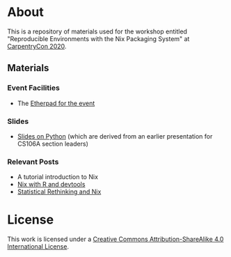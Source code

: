 * About [[https://img.shields.io/badge/License-CC%20BY--SA%204.0-lightgrey.svg]]
This is a repository of materials used for the workshop entitled "Reproducible Environments with the Nix Packaging System" at [[https://2020.carpentrycon.org/schedule/#session-10][CarpentryCon 2020]].
** Materials
*** Event Facilities
- The [[https://pad.carpentries.org/cchome-nix-packaging][Etherpad for the event]]
*** Slides
- [[file:slides/nixPython/nixPython.pdf][Slides on Python]] (which are derived from an earlier presentation for CS106A section leaders)
*** Relevant Posts
- A tutorial introduction to Nix
- [[https://rgoswami.me/posts/nix-r-devtools/][Nix with R and devtools]]
- [[https://rgoswami.me/posts/rethinking-r-nix/][Statistical Rethinking and Nix]]
* License
This work is licensed under a [[http://creativecommons.org/licenses/by-sa/4.0/][Creative Commons
Attribution-ShareAlike 4.0 International License]].

[[https://licensebuttons.net/l/by-sa/4.0/88x31.png]]
